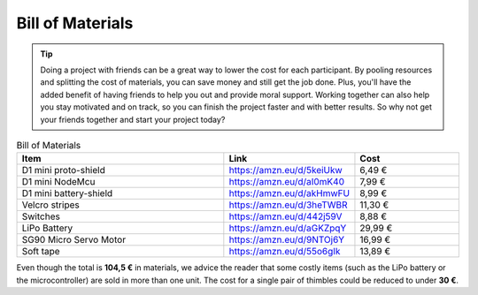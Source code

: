 Bill of Materials
+++++++++++++++++++++++


.. tip:: 
    Doing a project with friends can be a great way to lower the cost for each participant. By pooling resources and splitting the cost of materials, you can save money and still get the job done. Plus, you'll have the added benefit of having friends to help you out and provide moral support. Working together can also help you stay motivated and on track, so you can finish the project faster and with better results. So why not get your friends together and start your project today?

.. list-table:: Bill of Materials
    :widths: 20 10 10
    :header-rows: 1

    * - Item
      - Link
      - Cost
    * - D1 mini proto-shield 
      - https://amzn.eu/d/5keiUkw
      - 6,49 €
    * - D1 mini NodeMcu
      - https://amzn.eu/d/aI0mK40
      - 7,99 €
    * - D1 mini battery-shield
      - https://amzn.eu/d/akHmwFU
      - 8,99 €
    * - Velcro stripes
      - https://amzn.eu/d/3heTWBR
      - 11,30 €
    * - Switches
      - https://amzn.eu/d/442j59V
      - 8,88 €
    * - LiPo Battery
      - https://amzn.eu/d/aGKZpqY
      - 29,99 €
    * - SG90 Micro Servo Motor
      - https://amzn.eu/d/9NTOj6Y
      - 16,99 €
    * - Soft tape
      - https://amzn.eu/d/55o6gIk
      - 13,89 €

Even though the total is **104,5 €** in materials, we advice the reader that some costly items (such as the LiPo battery or the microcontroller) are sold in more than one unit. The cost for a single pair of thimbles could be reduced to under **30 €**.

